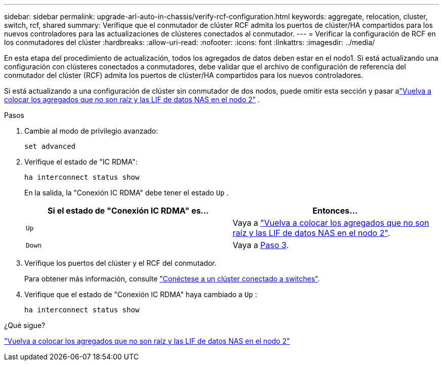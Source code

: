 ---
sidebar: sidebar 
permalink: upgrade-arl-auto-in-chassis/verify-rcf-configuration.html 
keywords: aggregate, relocation, cluster, switch, rcf, shared 
summary: Verifique que el conmutador de clúster RCF admita los puertos de clúster/HA compartidos para los nuevos controladores para las actualizaciones de clústeres conectados al conmutador. 
---
= Verificar la configuración de RCF en los conmutadores del clúster
:hardbreaks:
:allow-uri-read: 
:nofooter: 
:icons: font
:linkattrs: 
:imagesdir: ../media/


[role="lead"]
En esta etapa del procedimiento de actualización, todos los agregados de datos deben estar en el nodo1.  Si está actualizando una configuración con clústeres conectados a conmutadores, debe validar que el archivo de configuración de referencia del conmutador del clúster (RCF) admita los puertos de clúster/HA compartidos para los nuevos controladores.

Si está actualizando a una configuración de clúster sin conmutador de dos nodos, puede omitir esta sección y pasar alink:move_non_root_aggr_and_nas_data_lifs_back_to_node2.html["Vuelva a colocar los agregados que no son raíz y las LIF de datos NAS en el nodo 2"] .

.Pasos
. Cambie al modo de privilegio avanzado:
+
`set advanced`

. Verifique el estado de "IC RDMA":
+
`ha interconnect status show`

+
En la salida, la "Conexión IC RDMA" debe tener el estado `Up` .

+
[cols="50,50"]
|===
| Si el estado de "Conexión IC RDMA" es... | Entonces… 


| `Up` | Vaya a link:move_non_root_aggr_and_nas_data_lifs_back_to_node2.html["Vuelva a colocar los agregados que no son raíz y las LIF de datos NAS en el nodo 2"]. 


| `Down` | Vaya a <<verify-rcf-step3,Paso 3>>. 
|===
. [[verify-rcf-step3]]Verifique los puertos del clúster y el RCF del conmutador.
+
Para obtener más información, consulte link:cable-node1-for-shared-cluster-HA-storage.html#connect-switch-attached-cluster["Conéctese a un clúster conectado a switches"].

. Verifique que el estado de "Conexión IC RDMA" haya cambiado a `Up` :
+
`ha interconnect status show`



.¿Qué sigue?
link:move_non_root_aggr_and_nas_data_lifs_back_to_node2.html["Vuelva a colocar los agregados que no son raíz y las LIF de datos NAS en el nodo 2"]
